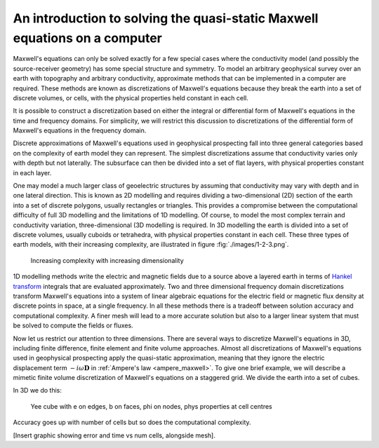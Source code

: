 .. _Maxwell_Discretization:

An introduction to solving the quasi-static Maxwell equations on a computer
---------------------------------------------------------------------------

Maxwell's equations can only be solved exactly for a few special cases where the conductivity model (and possibly the source-receiver geometry) has some special structure and symmetry. To model an arbitrary geophysical survey over an earth with topography and arbitrary conductivity, approximate methods that can be implemented in a computer are required. These methods are known as discretizations of Maxwell's equations because they break the earth into a set of discrete volumes, or cells, with the physical properties held constant in each cell. 

It is possible to construct a discretization based on either the integral or differential form of Maxwell's equations in the time and frequency domains. For simplicity, we will restrict this discussion to discretizations of the differential form of Maxwell's equations in the frequency domain. 

Discrete approximations of Maxwell's equations used in geophysical prospecting fall into three general categories based on the complexity of earth model they can represent. The simplest discretizations assume that conductivity varies only with depth but not laterally. The subsurface can then be divided into a set of flat layers, with physical properties constant in each layer.

One may model a much larger class of geoelectric structures by assuming that conductivity may vary with depth and in one lateral direction. This is known as 2D modelling and requires dividing a two-dimensional (2D) section of the earth into a set of discrete polygons, usually rectangles or triangles. This provides a compromise between the computational difficulty of full 3D modelling and the limitations of 1D modelling. Of course, to model the most complex terrain and conductivity variation, three-dimensional (3D modelling is required. In 3D modelling the earth is divided into a set of discrete volumes, usually cuboids or tetrahedra, with physical properties constant in each cell. These three types of earth models, with their increasing complexity, are illustrated in figure :fig:`./images/1-2-3.png`.

.. figure:: ./images/1-2-3.png
  
  Increasing complexity with increasing dimensionality

1D modelling methods write the electric and magnetic fields due to a source above a layered earth in terms of `Hankel transform <https://en.wikipedia.org/wiki/Hankel_transform>`_ integrals that are evaluated approximately. Two and three dimensional frequency domain discretizations transform Maxwell's equations into a system of linear algebraic equations for the electric field or magnetic flux density at discrete points in space, at a single frequency. In all these methods there is a tradeoff between solution accuracy and computational complexity. A finer mesh will lead to a more accurate solution but also to a larger linear system that must be solved to compute the fields or fluxes.

Now let us restrict our attention to three dimensions. There are several ways to discretize Maxwell's equations in 3D, including finite difference, finite element and finite volume approaches. Almost all discretizations of Maxwell's equations used in geophysical prospecting apply the quasi-static approximation, meaning that they ignore the electric displacement term :math:`-i\omega\mathbf{D}` in :ref:`Ampere's law <ampere_maxwell>`. To give one brief example, we will describe a mimetic finite volume discretization of Maxwell's equations on a staggered grid. We divide the earth into a set of cubes. 




In 3D we do this:

.. figure:: ./images/Yee-cube-w-b.png

  Yee cube with e on edges, b on faces, phi on nodes, phys properties at cell centres

Accuracy goes up with number of cells but so does the computational complexity.

[Insert graphic showing error and time vs num cells, alongside mesh].

